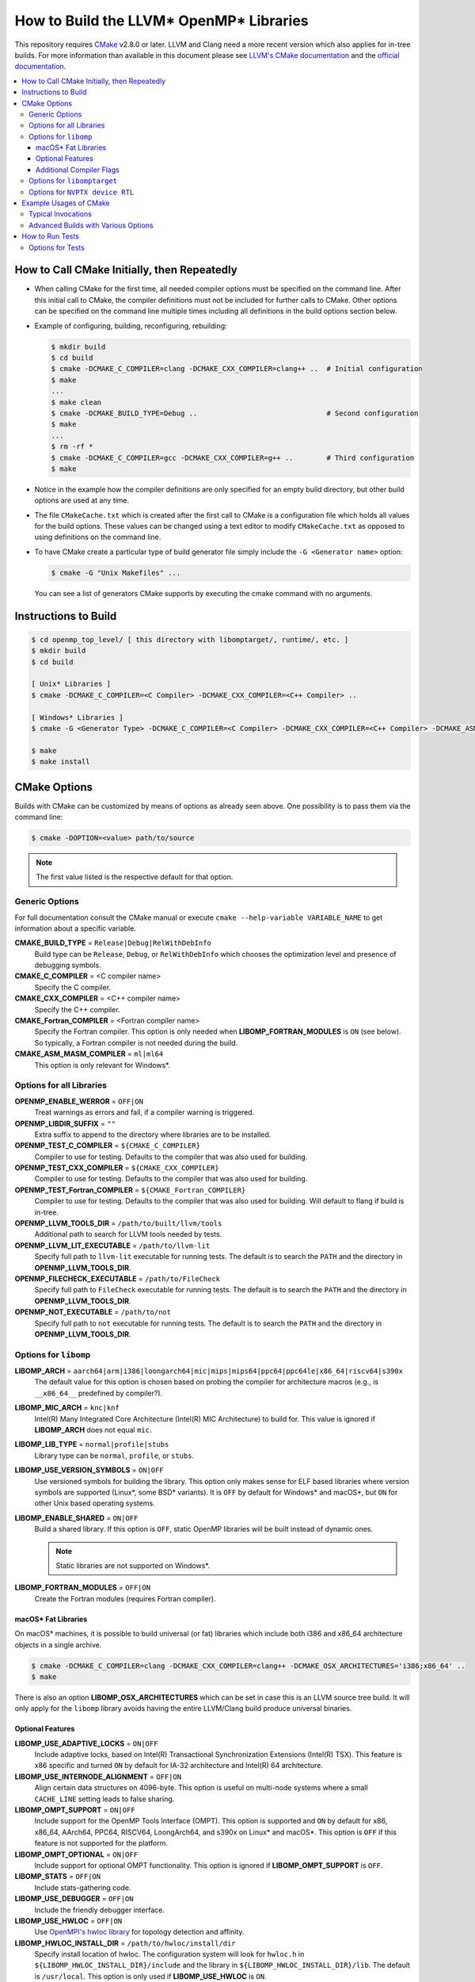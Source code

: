 ========================================
How to Build the LLVM* OpenMP* Libraries
========================================
This repository requires `CMake <http://www.cmake.org/>`_ v2.8.0 or later.  LLVM
and Clang need a more recent version which also applies for in-tree builds.  For
more information than available in this document please see
`LLVM's CMake documentation <https://llvm.org/docs/CMake.html>`_ and the
`official documentation <https://cmake.org/cmake/help/v2.8.0/cmake.html>`_.

.. contents::
   :local:

How to Call CMake Initially, then Repeatedly
============================================
- When calling CMake for the first time, all needed compiler options must be
  specified on the command line.  After this initial call to CMake, the compiler
  definitions must not be included for further calls to CMake.  Other options
  can be specified on the command line multiple times including all definitions
  in the build options section below.
- Example of configuring, building, reconfiguring, rebuilding:

  .. code-block:: console

    $ mkdir build
    $ cd build
    $ cmake -DCMAKE_C_COMPILER=clang -DCMAKE_CXX_COMPILER=clang++ ..  # Initial configuration
    $ make
    ...
    $ make clean
    $ cmake -DCMAKE_BUILD_TYPE=Debug ..                               # Second configuration
    $ make
    ...
    $ rm -rf *
    $ cmake -DCMAKE_C_COMPILER=gcc -DCMAKE_CXX_COMPILER=g++ ..        # Third configuration
    $ make

- Notice in the example how the compiler definitions are only specified for an
  empty build directory, but other build options are used at any time.
- The file ``CMakeCache.txt`` which is created after the first call to CMake is
  a configuration file which holds all values for the build options.  These
  values can be changed using a text editor to modify ``CMakeCache.txt`` as
  opposed to using definitions on the command line.
- To have CMake create a particular type of build generator file simply include
  the ``-G <Generator name>`` option:

  .. code-block:: console

    $ cmake -G "Unix Makefiles" ...

  You can see a list of generators CMake supports by executing the cmake command
  with no arguments.

Instructions to Build
=====================
.. code-block:: console

 $ cd openmp_top_level/ [ this directory with libomptarget/, runtime/, etc. ]
 $ mkdir build
 $ cd build

 [ Unix* Libraries ]
 $ cmake -DCMAKE_C_COMPILER=<C Compiler> -DCMAKE_CXX_COMPILER=<C++ Compiler> ..

 [ Windows* Libraries ]
 $ cmake -G <Generator Type> -DCMAKE_C_COMPILER=<C Compiler> -DCMAKE_CXX_COMPILER=<C++ Compiler> -DCMAKE_ASM_MASM_COMPILER=[ml | ml64] -DCMAKE_BUILD_TYPE=Release ..

 $ make
 $ make install

CMake Options
=============
Builds with CMake can be customized by means of options as already seen above.
One possibility is to pass them via the command line:

.. code-block:: console

  $ cmake -DOPTION=<value> path/to/source

.. note:: The first value listed is the respective default for that option.

Generic Options
---------------
For full documentation consult the CMake manual or execute
``cmake --help-variable VARIABLE_NAME`` to get information about a specific
variable.

**CMAKE_BUILD_TYPE** = ``Release|Debug|RelWithDebInfo``
  Build type can be ``Release``, ``Debug``, or ``RelWithDebInfo`` which chooses
  the optimization level and presence of debugging symbols.

**CMAKE_C_COMPILER** = <C compiler name>
  Specify the C compiler.

**CMAKE_CXX_COMPILER** = <C++ compiler name>
  Specify the C++ compiler.

**CMAKE_Fortran_COMPILER** = <Fortran compiler name>
  Specify the Fortran compiler. This option is only needed when
  **LIBOMP_FORTRAN_MODULES** is ``ON`` (see below).  So typically, a Fortran
  compiler is not needed during the build.

**CMAKE_ASM_MASM_COMPILER** = ``ml|ml64``
  This option is only relevant for Windows*.

Options for all Libraries
-------------------------

**OPENMP_ENABLE_WERROR** = ``OFF|ON``
  Treat warnings as errors and fail, if a compiler warning is triggered.

**OPENMP_LIBDIR_SUFFIX** = ``""``
  Extra suffix to append to the directory where libraries are to be installed.

**OPENMP_TEST_C_COMPILER** = ``${CMAKE_C_COMPILER}``
  Compiler to use for testing. Defaults to the compiler that was also used for
  building.

**OPENMP_TEST_CXX_COMPILER** = ``${CMAKE_CXX_COMPILER}``
  Compiler to use for testing. Defaults to the compiler that was also used for
  building.

**OPENMP_TEST_Fortran_COMPILER** = ``${CMAKE_Fortran_COMPILER}``
  Compiler to use for testing. Defaults to the compiler that was also used for
  building. Will default to flang if build is in-tree.

**OPENMP_LLVM_TOOLS_DIR** = ``/path/to/built/llvm/tools``
  Additional path to search for LLVM tools needed by tests.

**OPENMP_LLVM_LIT_EXECUTABLE** = ``/path/to/llvm-lit``
  Specify full path to ``llvm-lit`` executable for running tests.  The default
  is to search the ``PATH`` and the directory in **OPENMP_LLVM_TOOLS_DIR**.

**OPENMP_FILECHECK_EXECUTABLE** = ``/path/to/FileCheck``
  Specify full path to ``FileCheck`` executable for running tests.  The default
  is to search the ``PATH`` and the directory in **OPENMP_LLVM_TOOLS_DIR**.

**OPENMP_NOT_EXECUTABLE** = ``/path/to/not``
  Specify full path to ``not`` executable for running tests.  The default
  is to search the ``PATH`` and the directory in **OPENMP_LLVM_TOOLS_DIR**.

Options for ``libomp``
----------------------

**LIBOMP_ARCH** = ``aarch64|arm|i386|loongarch64|mic|mips|mips64|ppc64|ppc64le|x86_64|riscv64|s390x``
  The default value for this option is chosen based on probing the compiler for
  architecture macros (e.g., is ``__x86_64__`` predefined by compiler?).

**LIBOMP_MIC_ARCH** = ``knc|knf``
  Intel(R) Many Integrated Core Architecture (Intel(R) MIC Architecture) to
  build for.  This value is ignored if **LIBOMP_ARCH** does not equal ``mic``.

**LIBOMP_LIB_TYPE** = ``normal|profile|stubs``
  Library type can be ``normal``, ``profile``, or ``stubs``.

**LIBOMP_USE_VERSION_SYMBOLS** = ``ON|OFF``
  Use versioned symbols for building the library.  This option only makes sense
  for ELF based libraries where version symbols are supported (Linux*, some BSD*
  variants).  It is ``OFF`` by default for Windows* and macOS*, but ``ON`` for
  other Unix based operating systems.

**LIBOMP_ENABLE_SHARED** = ``ON|OFF``
  Build a shared library.  If this option is ``OFF``, static OpenMP libraries
  will be built instead of dynamic ones.

  .. note::

    Static libraries are not supported on Windows*.

**LIBOMP_FORTRAN_MODULES** = ``OFF|ON``
  Create the Fortran modules (requires Fortran compiler).

macOS* Fat Libraries
""""""""""""""""""""
On macOS* machines, it is possible to build universal (or fat) libraries which
include both i386 and x86_64 architecture objects in a single archive.

.. code-block:: console

  $ cmake -DCMAKE_C_COMPILER=clang -DCMAKE_CXX_COMPILER=clang++ -DCMAKE_OSX_ARCHITECTURES='i386;x86_64' ..
  $ make

There is also an option **LIBOMP_OSX_ARCHITECTURES** which can be set in case
this is an LLVM source tree build. It will only apply for the ``libomp`` library
avoids having the entire LLVM/Clang build produce universal binaries.

Optional Features
"""""""""""""""""

**LIBOMP_USE_ADAPTIVE_LOCKS** = ``ON|OFF``
  Include adaptive locks, based on Intel(R) Transactional Synchronization
  Extensions (Intel(R) TSX).  This feature is x86 specific and turned ``ON``
  by default for IA-32 architecture and Intel(R) 64 architecture.

**LIBOMP_USE_INTERNODE_ALIGNMENT** = ``OFF|ON``
  Align certain data structures on 4096-byte.  This option is useful on
  multi-node systems where a small ``CACHE_LINE`` setting leads to false sharing.

**LIBOMP_OMPT_SUPPORT** = ``ON|OFF``
  Include support for the OpenMP Tools Interface (OMPT).
  This option is supported and ``ON`` by default for x86, x86_64, AArch64,
  PPC64, RISCV64, LoongArch64, and s390x on Linux* and macOS*.
  This option is ``OFF`` if this feature is not supported for the platform.

**LIBOMP_OMPT_OPTIONAL** = ``ON|OFF``
  Include support for optional OMPT functionality.  This option is ignored if
  **LIBOMP_OMPT_SUPPORT** is ``OFF``.

**LIBOMP_STATS** = ``OFF|ON``
  Include stats-gathering code.

**LIBOMP_USE_DEBUGGER** = ``OFF|ON``
  Include the friendly debugger interface.

**LIBOMP_USE_HWLOC** = ``OFF|ON``
  Use `OpenMPI's hwloc library <https://www.open-mpi.org/projects/hwloc/>`_ for
  topology detection and affinity.

**LIBOMP_HWLOC_INSTALL_DIR** = ``/path/to/hwloc/install/dir``
  Specify install location of hwloc.  The configuration system will look for
  ``hwloc.h`` in ``${LIBOMP_HWLOC_INSTALL_DIR}/include`` and the library in
  ``${LIBOMP_HWLOC_INSTALL_DIR}/lib``.  The default is ``/usr/local``.
  This option is only used if **LIBOMP_USE_HWLOC** is ``ON``.

Additional Compiler Flags
"""""""""""""""""""""""""

These flags are **appended**, they do not overwrite any of the preset flags.

**LIBOMP_CPPFLAGS** = <space-separated flags>
  Additional C preprocessor flags.

**LIBOMP_CXXFLAGS** = <space-separated flags>
  Additional C++ compiler flags.

**LIBOMP_ASMFLAGS** = <space-separated flags>
  Additional assembler flags.

**LIBOMP_LDFLAGS** = <space-separated flags>
  Additional linker flags.

**LIBOMP_LIBFLAGS** = <space-separated flags>
  Additional libraries to link.

**LIBOMP_FFLAGS** = <space-separated flags>
  Additional Fortran compiler flags.

Options for ``libomptarget``
----------------------------

An installed LLVM package is a prerequisite for building ``libomptarget``
library. So ``libomptarget`` may only be built in two cases:

- As a project of a regular LLVM build via **LLVM_ENABLE_PROJECTS**,
  **LLVM_EXTERNAL_PROJECTS**, or **LLVM_ENABLE_RUNTIMES** or
- as a standalone project build that uses a pre-installed LLVM package.
  In this mode one has to make sure that the default CMake
  ``find_package(LLVM)`` call `succeeds <https://cmake.org/cmake/help/latest/command/find_package.html#search-procedure>`_.

**LIBOMPTARGET_OPENMP_HEADER_FOLDER** = ``""``
  Path of the folder that contains ``omp.h``.  This is required for testing
  out-of-tree builds.

**LIBOMPTARGET_OPENMP_HOST_RTL_FOLDER** = ``""``
  Path of the folder that contains ``libomp.so``, and ``libLLVMSupport.so``
  when profiling is enabled.  This is required for testing.

Options for ``NVPTX device RTL``
--------------------------------

**LIBOMPTARGET_NVPTX_ENABLE_BCLIB** = ``ON|OFF``
  Enable CUDA LLVM bitcode offloading device RTL. This is used for link time
  optimization of the OMP runtime and application code. This option is enabled
  by default if the build system determines that `CMAKE_C_COMPILER` is able to
  compile and link the library.

**LIBOMPTARGET_NVPTX_CUDA_COMPILER** = ``""``
  Location of a CUDA compiler capable of emitting LLVM bitcode. Currently only
  the Clang compiler is supported. This is only used when building the CUDA LLVM
  bitcode offloading device RTL. If unspecified, either the Clang from the build
  itself is used (i.e. an in-tree build with LLVM_ENABLE_PROJECTS including
  clang), or the Clang compiler that the build uses as C compiler
  (CMAKE_C_COMPILER; only if it is Clang). The latter is common for a
  stage2-build or when using -DLLVM_ENABLE_RUNTIMES=openmp.

**LIBOMPTARGET_NVPTX_BC_LINKER** = ``""``
  Location of a linker capable of linking LLVM bitcode objects. This is only
  used when building the CUDA LLVM bitcode offloading device RTL. If
  unspecified, either the llvm-link in that same directory as
  LIBOMPTARGET_NVPTX_CUDA_COMPILER is used, or the llvm-link from the
  same build (available in an in-tree build).

**LIBOMPTARGET_NVPTX_ALTERNATE_HOST_COMPILER** = ``""``
  Host compiler to use with NVCC. This compiler is not going to be used to
  produce any binary. Instead, this is used to overcome the input compiler
  checks done by NVCC. E.g. if using a default host compiler that is not
  compatible with NVCC, this option can be use to pass to NVCC a valid compiler
  to avoid the error.

 **LIBOMPTARGET_NVPTX_COMPUTE_CAPABILITIES** = ``35``
  List of CUDA compute capabilities that should be supported by the NVPTX
  device RTL. E.g. for compute capabilities 6.0 and 7.0, the option "60;70"
  should be used. Compute capability 3.5 is the minimum required.

 **LIBOMPTARGET_NVPTX_DEBUG** = ``OFF|ON``
  Enable printing of debug messages from the NVPTX device RTL.

**LIBOMPTARGET_LIT_ARGS** = ``""``
  Arguments given to lit. ``make check-libomptarget`` and
  ``make check-libomptarget-*`` are affected. For example, use
  ``LIBOMPTARGET_LIT_ARGS="-j4"`` to force ``lit`` to start only four parallel
  jobs instead of by default the number of threads in the system.

Example Usages of CMake
=======================

Typical Invocations
-------------------

.. code-block:: console

  $ cmake -DCMAKE_C_COMPILER=clang -DCMAKE_CXX_COMPILER=clang++ ..
  $ cmake -DCMAKE_C_COMPILER=gcc -DCMAKE_CXX_COMPILER=g++ ..
  $ cmake -DCMAKE_C_COMPILER=icc -DCMAKE_CXX_COMPILER=icpc ..

Advanced Builds with Various Options
------------------------------------

- Build the i386 Linux* library using GCC*

  .. code-block:: console

    $ cmake -DCMAKE_C_COMPILER=gcc -DCMAKE_CXX_COMPILER=g++ -DLIBOMP_ARCH=i386 ..

- Build the x86_64 debug Mac library using Clang*

  .. code-block:: console

    $ cmake -DCMAKE_C_COMPILER=clang -DCMAKE_CXX_COMPILER=clang++ -DLIBOMP_ARCH=x86_64 -DCMAKE_BUILD_TYPE=Debug ..

- Build the library (architecture determined by probing compiler) using the
  Intel(R) C Compiler and the Intel(R) C++ Compiler.  Also, create Fortran
  modules with the Intel(R) Fortran Compiler.

  .. code-block:: console

    $ cmake -DCMAKE_C_COMPILER=icc -DCMAKE_CXX_COMPILER=icpc -DCMAKE_Fortran_COMPILER=ifort -DLIBOMP_FORTRAN_MODULES=on ..

- Have CMake find the C/C++ compiler and specify additional flags for the
  preprocessor and C++ compiler.

  .. code-blocks:: console

    $ cmake -DLIBOMP_CPPFLAGS='-DNEW_FEATURE=1 -DOLD_FEATURE=0' -DLIBOMP_CXXFLAGS='--one-specific-flag --two-specific-flag' ..

- Build the stubs library

  .. code-blocks:: console

    $ cmake -DCMAKE_C_COMPILER=gcc -DCMAKE_CXX_COMPILER=g++ -DLIBOMP_LIB_TYPE=stubs ..

**Footnotes**

.. [*] Other names and brands may be claimed as the property of others.

How to Run Tests
================

There are following check-* make targets for tests.

- ``check-ompt`` (ompt tests under runtime/test/ompt)
- ``check-ompt-multiplex`` (ompt multiplex tests under tools/multiplex/tests)
- ``check-libarcher`` (libarcher tests under tools/archer/tests)
- ``check-libomp`` (libomp tests under runtime/test. This includes check-ompt tests too)
- ``check-libomptarget-*`` (libomptarget tests for specific target under libomptarget/test)
- ``check-libomptarget`` (all check-libomptarget-* tests)
- ``check-openmp`` (combination of all above tests excluding duplicates)

For example, to run all available tests, use ``make check-openmp``.

Options for Tests
------------------
Tests use lit framework.
See `lit documentation <https://llvm.org/docs/CommandGuide/lit.html>`_ for lit options.

**CHECK_OPENMP_ENV** = ``""``
  Default environment variables which test process uses for ``check-openmp``
  separated by space.  This can be used for individual targets (``check-ompt``,
  ``check-ompt-multiplex``, ``check-libarcher``, ``check-libomp`` and
  ``check-libomptarget-*``) too.  Note that each test still overrides
  environment variables if needed.  For example, to change barrier pattern to be
  used from default hyper barrier to hierarchical barrier, run:

.. code-block:: console

  $ CHECK_OPENMP_ENV="KMP_PLAIN_BARRIER_PATTERN=hier,hier KMP_FORKJOIN_BARRIER_PATTERN=hier,hier KMP_REDUCTION_BARRIER_PATTERN=hier,hier" make check-openmp
